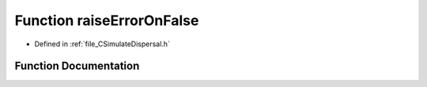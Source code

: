 .. _exhale_function__c_simulate_dispersal_8h_1ac8082e3cdc255b3edf5d3b0873bb57eb:

Function raiseErrorOnFalse
==========================

- Defined in :ref:`file_CSimulateDispersal.h`


Function Documentation
----------------------


.. doxygenfunction:: raiseErrorOnFalse(bool)
